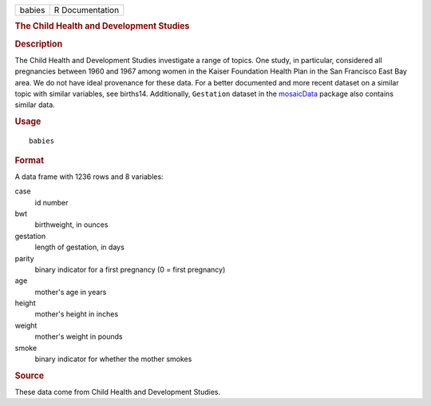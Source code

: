 .. container::

   .. container::

      ====== ===============
      babies R Documentation
      ====== ===============

      .. rubric:: The Child Health and Development Studies
         :name: the-child-health-and-development-studies

      .. rubric:: Description
         :name: description

      The Child Health and Development Studies investigate a range of
      topics. One study, in particular, considered all pregnancies
      between 1960 and 1967 among women in the Kaiser Foundation Health
      Plan in the San Francisco East Bay area. We do not have ideal
      provenance for these data. For a better documented and more recent
      dataset on a similar topic with similar variables, see births14.
      Additionally, ``Gestation`` dataset in the
      `mosaicData <https://CRAN.R-project.org/package=mosaicData>`__
      package also contains similar data.

      .. rubric:: Usage
         :name: usage

      ::

         babies

      .. rubric:: Format
         :name: format

      A data frame with 1236 rows and 8 variables:

      case
         id number

      bwt
         birthweight, in ounces

      gestation
         length of gestation, in days

      parity
         binary indicator for a first pregnancy (0 = first pregnancy)

      age
         mother's age in years

      height
         mother's height in inches

      weight
         mother's weight in pounds

      smoke
         binary indicator for whether the mother smokes

      .. rubric:: Source
         :name: source

      These data come from Child Health and Development Studies.
